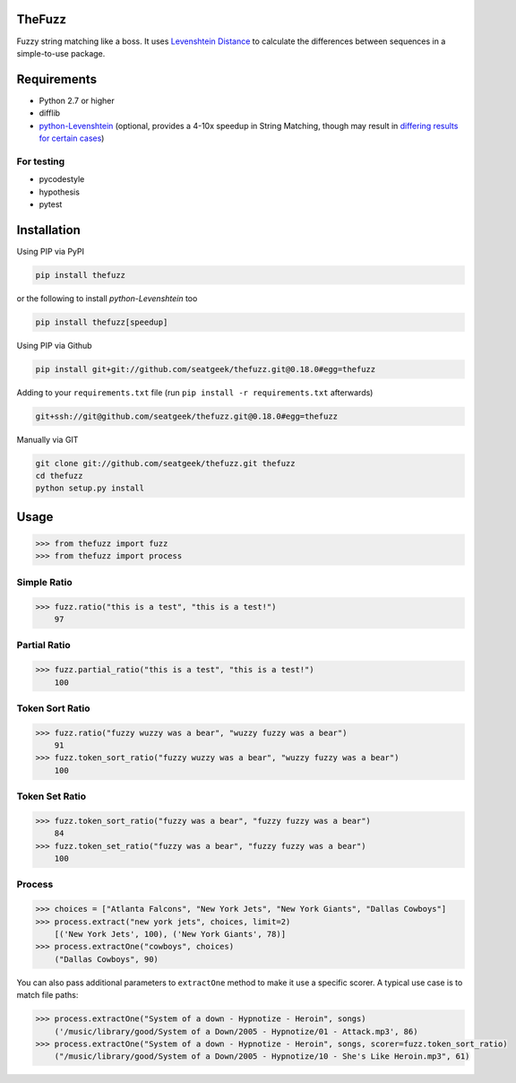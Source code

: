 .. image:: https://github.com/bigtoast/thefuzz/actions/workflows/ci.yml/badge.svg
    :target: https://github.com/bigtoast/thefuzz

TheFuzz
==========

Fuzzy string matching like a boss. It uses `Levenshtein Distance <https://en.wikipedia.org/wiki/Levenshtein_distance>`_ to calculate the differences between sequences in a simple-to-use package.

Requirements
============

-  Python 2.7 or higher
-  difflib
-  `python-Levenshtein <https://github.com/ztane/python-Levenshtein/>`_ (optional, provides a 4-10x speedup in String
   Matching, though may result in `differing results for certain cases <https://github.com/seatgeek/thefuzz/issues/128>`_)

For testing
~~~~~~~~~~~
-  pycodestyle
-  hypothesis
-  pytest

Installation
============

Using PIP via PyPI

.. code:: bash

    pip install thefuzz

or the following to install `python-Levenshtein` too

.. code:: bash

    pip install thefuzz[speedup]


Using PIP via Github

.. code:: bash

    pip install git+git://github.com/seatgeek/thefuzz.git@0.18.0#egg=thefuzz

Adding to your ``requirements.txt`` file (run ``pip install -r requirements.txt`` afterwards)

.. code:: bash

    git+ssh://git@github.com/seatgeek/thefuzz.git@0.18.0#egg=thefuzz
    
Manually via GIT

.. code:: bash

    git clone git://github.com/seatgeek/thefuzz.git thefuzz
    cd thefuzz
    python setup.py install


Usage
=====

.. code:: python

    >>> from thefuzz import fuzz
    >>> from thefuzz import process

Simple Ratio
~~~~~~~~~~~~

.. code:: python

    >>> fuzz.ratio("this is a test", "this is a test!")
        97

Partial Ratio
~~~~~~~~~~~~~

.. code:: python

    >>> fuzz.partial_ratio("this is a test", "this is a test!")
        100

Token Sort Ratio
~~~~~~~~~~~~~~~~

.. code:: python

    >>> fuzz.ratio("fuzzy wuzzy was a bear", "wuzzy fuzzy was a bear")
        91
    >>> fuzz.token_sort_ratio("fuzzy wuzzy was a bear", "wuzzy fuzzy was a bear")
        100

Token Set Ratio
~~~~~~~~~~~~~~~

.. code:: python

    >>> fuzz.token_sort_ratio("fuzzy was a bear", "fuzzy fuzzy was a bear")
        84
    >>> fuzz.token_set_ratio("fuzzy was a bear", "fuzzy fuzzy was a bear")
        100

Process
~~~~~~~

.. code:: python

    >>> choices = ["Atlanta Falcons", "New York Jets", "New York Giants", "Dallas Cowboys"]
    >>> process.extract("new york jets", choices, limit=2)
        [('New York Jets', 100), ('New York Giants', 78)]
    >>> process.extractOne("cowboys", choices)
        ("Dallas Cowboys", 90)

You can also pass additional parameters to ``extractOne`` method to make it use a specific scorer. A typical use case is to match file paths:

.. code:: python
  
    >>> process.extractOne("System of a down - Hypnotize - Heroin", songs)
        ('/music/library/good/System of a Down/2005 - Hypnotize/01 - Attack.mp3', 86)
    >>> process.extractOne("System of a down - Hypnotize - Heroin", songs, scorer=fuzz.token_sort_ratio)
        ("/music/library/good/System of a Down/2005 - Hypnotize/10 - She's Like Heroin.mp3", 61)

.. |Build Status| image:: https://github.com/bigtoast/thefuzz/actions/workflows/ci.yml/badge.svg
   :target: https://github.com/bigtoast/thefuzz


